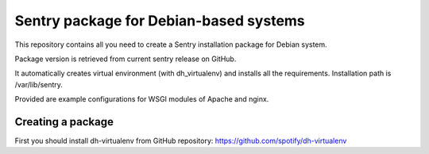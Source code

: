Sentry package for Debian-based systems
=======================================

This repository contains all you need to create a Sentry
installation package for Debian system.

Package version is retrieved from current sentry release on GitHub.

It automatically creates virtual environment (with dh_virtualenv)
and installs all the requirements. Installation path is
/var/lib/sentry.

Provided are example configurations for WSGI modules of Apache and nginx.

Creating a package
------------------

First you should install dh-virtualenv from GitHub repository:
https://github.com/spotify/dh-virtualenv
